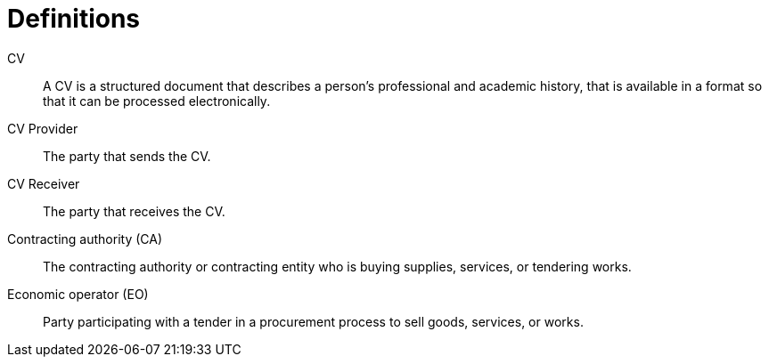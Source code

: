 = Definitions

****
CV::
A CV is a structured document that describes a person's professional and academic history, that is available in a
format so that it can be processed electronically.

CV Provider::
The party that sends the CV.

CV Receiver::
The party that receives the CV.

Contracting authority (CA)::
The contracting authority or contracting entity who is buying supplies, services, or tendering works.

Economic operator (EO)::
Party participating with a tender in a procurement process to sell goods, services, or works.
****
